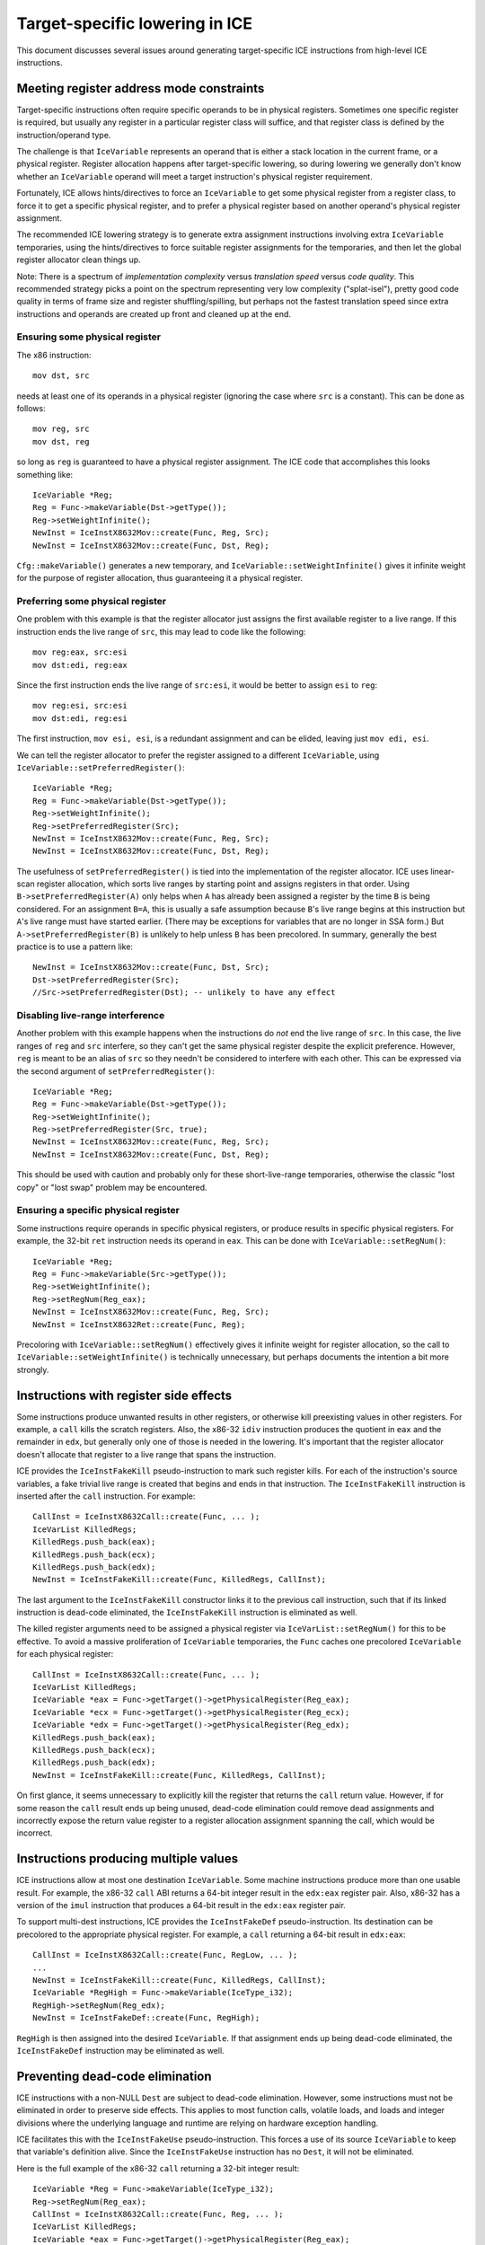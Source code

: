 Target-specific lowering in ICE
===============================

This document discusses several issues around generating target-specific
ICE instructions from high-level ICE instructions.

Meeting register address mode constraints
-----------------------------------------

Target-specific instructions often require specific operands to be in physical
registers.  Sometimes one specific register is required, but usually any
register in a particular register class will suffice, and that register class is
defined by the instruction/operand type.

The challenge is that ``IceVariable`` represents an operand that is either a
stack location in the current frame, or a physical register.  Register
allocation happens after target-specific lowering, so during lowering we
generally don't know whether an ``IceVariable`` operand will meet a target
instruction's physical register requirement.

Fortunately, ICE allows hints/directives to force an ``IceVariable`` to get some
physical register from a register class, to force it to get a specific physical
register, and to prefer a physical register based on another operand's physical
register assignment.

The recommended ICE lowering strategy is to generate extra assignment
instructions involving extra ``IceVariable`` temporaries, using the
hints/directives to force suitable register assignments for the temporaries, and
then let the global register allocator clean things up.

Note: There is a spectrum of *implementation complexity* versus *translation
speed* versus *code quality*.  This recommended strategy picks a point on the
spectrum representing very low complexity ("splat-isel"), pretty good code
quality in terms of frame size and register shuffling/spilling, but perhaps not
the fastest translation speed since extra instructions and operands are created
up front and cleaned up at the end.

Ensuring some physical register
^^^^^^^^^^^^^^^^^^^^^^^^^^^^^^^

The x86 instruction::

    mov dst, src

needs at least one of its operands in a physical register (ignoring the case
where ``src`` is a constant).  This can be done as follows::

    mov reg, src
    mov dst, reg

so long as ``reg`` is guaranteed to have a physical register assignment.  The
ICE code that accomplishes this looks something like::

    IceVariable *Reg;
    Reg = Func->makeVariable(Dst->getType());
    Reg->setWeightInfinite();
    NewInst = IceInstX8632Mov::create(Func, Reg, Src);
    NewInst = IceInstX8632Mov::create(Func, Dst, Reg);

``Cfg::makeVariable()`` generates a new temporary, and
``IceVariable::setWeightInfinite()`` gives it infinite weight for the purpose of
register allocation, thus guaranteeing it a physical register.

Preferring some physical register
^^^^^^^^^^^^^^^^^^^^^^^^^^^^^^^^^

One problem with this example is that the register allocator just assigns the
first available register to a live range.  If this instruction ends the live
range of ``src``, this may lead to code like the following::

    mov reg:eax, src:esi
    mov dst:edi, reg:eax

Since the first instruction ends the live range of ``src:esi``, it would be
better to assign ``esi`` to ``reg``::

    mov reg:esi, src:esi
    mov dst:edi, reg:esi

The first instruction, ``mov esi, esi``, is a redundant assignment and can be
elided, leaving just ``mov edi, esi``.

We can tell the register allocator to prefer the register assigned to a
different ``IceVariable``, using ``IceVariable::setPreferredRegister()``::

    IceVariable *Reg;
    Reg = Func->makeVariable(Dst->getType());
    Reg->setWeightInfinite();
    Reg->setPreferredRegister(Src);
    NewInst = IceInstX8632Mov::create(Func, Reg, Src);
    NewInst = IceInstX8632Mov::create(Func, Dst, Reg);

The usefulness of ``setPreferredRegister()`` is tied into the implementation of
the register allocator.  ICE uses linear-scan register allocation, which sorts
live ranges by starting point and assigns registers in that order.  Using
``B->setPreferredRegister(A)`` only helps when ``A`` has already been assigned a
register by the time ``B`` is being considered.  For an assignment ``B=A``, this
is usually a safe assumption because ``B``'s live range begins at this
instruction but ``A``'s live range must have started earlier.  (There may be
exceptions for variables that are no longer in SSA form.)  But
``A->setPreferredRegister(B)`` is unlikely to help unless ``B`` has been
precolored.  In summary, generally the best practice is to use a pattern like::

    NewInst = IceInstX8632Mov::create(Func, Dst, Src);
    Dst->setPreferredRegister(Src);
    //Src->setPreferredRegister(Dst); -- unlikely to have any effect


Disabling live-range interference
^^^^^^^^^^^^^^^^^^^^^^^^^^^^^^^^^

Another problem with this example happens when the instructions do *not* end the
live range of ``src``.  In this case, the live ranges of ``reg`` and ``src``
interfere, so they can't get the same physical register despite the explicit
preference.  However, ``reg`` is meant to be an alias of ``src`` so they needn't
be considered to interfere with each other.  This can be expressed via the
second argument of ``setPreferredRegister()``::

    IceVariable *Reg;
    Reg = Func->makeVariable(Dst->getType());
    Reg->setWeightInfinite();
    Reg->setPreferredRegister(Src, true);
    NewInst = IceInstX8632Mov::create(Func, Reg, Src);
    NewInst = IceInstX8632Mov::create(Func, Dst, Reg);

This should be used with caution and probably only for these short-live-range
temporaries, otherwise the classic "lost copy" or "lost swap" problem may be
encountered.

Ensuring a specific physical register
^^^^^^^^^^^^^^^^^^^^^^^^^^^^^^^^^^^^^

Some instructions require operands in specific physical registers, or produce
results in specific physical registers.  For example, the 32-bit ``ret``
instruction needs its operand in ``eax``.  This can be done with
``IceVariable::setRegNum()``::

    IceVariable *Reg;
    Reg = Func->makeVariable(Src->getType());
    Reg->setWeightInfinite();
    Reg->setRegNum(Reg_eax);
    NewInst = IceInstX8632Mov::create(Func, Reg, Src);
    NewInst = IceInstX8632Ret::create(Func, Reg);

Precoloring with ``IceVariable::setRegNum()`` effectively gives it infinite
weight for register allocation, so the call to
``IceVariable::setWeightInfinite()`` is technically unnecessary, but perhaps
documents the intention a bit more strongly.


Instructions with register side effects
---------------------------------------

Some instructions produce unwanted results in other registers, or otherwise kill
preexisting values in other registers.  For example, a ``call`` kills the
scratch registers.  Also, the x86-32 ``idiv`` instruction produces the quotient
in ``eax`` and the remainder in ``edx``, but generally only one of those is
needed in the lowering.  It's important that the register allocator doesn't
allocate that register to a live range that spans the instruction.

ICE provides the ``IceInstFakeKill`` pseudo-instruction to mark such register
kills.  For each of the instruction's source variables, a fake trivial live
range is created that begins and ends in that instruction.  The
``IceInstFakeKill`` instruction is inserted after the ``call`` instruction.  For
example::

    CallInst = IceInstX8632Call::create(Func, ... );
    IceVarList KilledRegs;
    KilledRegs.push_back(eax);
    KilledRegs.push_back(ecx);
    KilledRegs.push_back(edx);
    NewInst = IceInstFakeKill::create(Func, KilledRegs, CallInst);

The last argument to the ``IceInstFakeKill`` constructor links it to the
previous call instruction, such that if its linked instruction is dead-code
eliminated, the ``IceInstFakeKill`` instruction is eliminated as well.

The killed register arguments need to be assigned a physical register via
``IceVarList::setRegNum()`` for this to be effective.  To avoid a massive
proliferation of ``IceVariable`` temporaries, the ``Func`` caches one precolored
``IceVariable`` for each physical register::

    CallInst = IceInstX8632Call::create(Func, ... );
    IceVarList KilledRegs;
    IceVariable *eax = Func->getTarget()->getPhysicalRegister(Reg_eax);
    IceVariable *ecx = Func->getTarget()->getPhysicalRegister(Reg_ecx);
    IceVariable *edx = Func->getTarget()->getPhysicalRegister(Reg_edx);
    KilledRegs.push_back(eax);
    KilledRegs.push_back(ecx);
    KilledRegs.push_back(edx);
    NewInst = IceInstFakeKill::create(Func, KilledRegs, CallInst);

On first glance, it seems unnecessary to explicitly kill the register that
returns the ``call`` return value.  However, if for some reason the ``call``
result ends up being unused, dead-code elimination could remove dead assignments
and incorrectly expose the return value register to a register allocation
assignment spanning the call, which would be incorrect.

Instructions producing multiple values
--------------------------------------

ICE instructions allow at most one destination ``IceVariable``.  Some machine
instructions produce more than one usable result.  For example, the x86-32
``call`` ABI returns a 64-bit integer result in the ``edx:eax`` register pair.
Also, x86-32 has a version of the ``imul`` instruction that produces a 64-bit
result in the ``edx:eax`` register pair.

To support multi-dest instructions, ICE provides the ``IceInstFakeDef``
pseudo-instruction.  Its destination can be precolored to the appropriate
physical register.  For example, a ``call`` returning a 64-bit result in
``edx:eax``::

    CallInst = IceInstX8632Call::create(Func, RegLow, ... );
    ...
    NewInst = IceInstFakeKill::create(Func, KilledRegs, CallInst);
    IceVariable *RegHigh = Func->makeVariable(IceType_i32);
    RegHigh->setRegNum(Reg_edx);
    NewInst = IceInstFakeDef::create(Func, RegHigh);

``RegHigh`` is then assigned into the desired ``IceVariable``.  If that
assignment ends up being dead-code eliminated, the ``IceInstFakeDef``
instruction may be eliminated as well.

Preventing dead-code elimination
--------------------------------

ICE instructions with a non-NULL ``Dest`` are subject to dead-code elimination.
However, some instructions must not be eliminated in order to preserve side
effects.  This applies to most function calls, volatile loads, and loads and
integer divisions where the underlying language and runtime are relying on
hardware exception handling.

ICE facilitates this with the ``IceInstFakeUse`` pseudo-instruction.  This
forces a use of its source ``IceVariable`` to keep that variable's definition
alive.  Since the ``IceInstFakeUse`` instruction has no ``Dest``, it will not be
eliminated.

Here is the full example of the x86-32 ``call`` returning a 32-bit integer
result::

    IceVariable *Reg = Func->makeVariable(IceType_i32);
    Reg->setRegNum(Reg_eax);
    CallInst = IceInstX8632Call::create(Func, Reg, ... );
    IceVarList KilledRegs;
    IceVariable *eax = Func->getTarget()->getPhysicalRegister(Reg_eax);
    IceVariable *ecx = Func->getTarget()->getPhysicalRegister(Reg_ecx);
    IceVariable *edx = Func->getTarget()->getPhysicalRegister(Reg_edx);
    KilledRegs.push_back(eax);
    KilledRegs.push_back(ecx);
    KilledRegs.push_back(edx);
    NewInst = IceInstFakeKill::create(Func, KilledRegs, CallInst);
    NewInst = IceInstFakeUse::create(Func, Reg);
    NewInst = IceInstX8632Mov::create(Func, Result, Reg);

Without the ``IceInstFakeUse``, the entire call sequence could be dead-code
eliminated if its result were unused.

One more note on this topic.  These tools can be used to allow a multi-dest
instruction to be dead-code eliminated only when none of its results is live.
The key is to use the optional source parameter of the ``IceInstFakeDef``
instruction.  Using pseudocode::

    t1:eax = call foo(arg1, ...)
    IceInstFakeKill(eax, ecx, edx)
    t2:edx = IceInstFakeDef(t1)
    v_result_low = t1
    v_result_high = t2

If ``v_result_high`` is live but ``v_result_low`` is dead, adding ``t1`` as an
argument to ``IceInstFakeDef`` suffices to keep the ``call`` instruction live.
